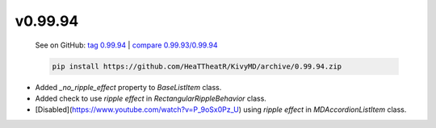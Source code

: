 v0.99.94
--------

    See on GitHub: `tag 0.99.94 <https://github.com/HeaTTheatR/KivyMD/tree/0.99.94>`_ | `compare 0.99.93/0.99.94 <https://github.com/HeaTTheatR/KivyMD/compare/0.99.93...0.99.94>`_

    .. code-block:: bash

       pip install https://github.com/HeaTTheatR/KivyMD/archive/0.99.94.zip

* Added `_no_ripple_effect` property to `BaseListItem` class.
* Added check to use `ripple effect` in `RectangularRippleBehavior` class.
* [Disabled](https://www.youtube.com/watch?v=P_9oSx0Pz_U) using `ripple effect` in `MDAccordionListItem` class.
